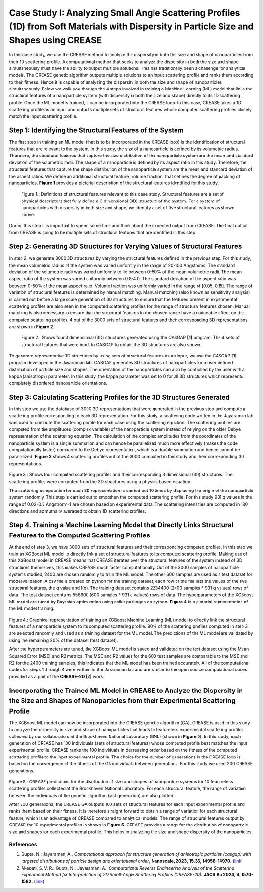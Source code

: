 Case Study I: Analyzing Small Angle Scattering Profiles (1D) from Soft Materials with Dispersity in Particle Size and Shapes using CREASE
=======================================================================================================================================

In this case study, we use the CREASE method to analyze the dispersity in both the size and shape of nanoparticles from their 1D scattering profile. A computational method that seeks to analyze the dispersity in both the size and shape simultaneously must have the ability to output multiple solutions. This has traditionally been a challenge for analytical models. The CREASE genetic algorithm outputs multiple solutions to an input scattering profile and ranks them according to their fitness. Hence it is capable of analyzing the dispersity in both the size and shape of nanoparticles simultaneously. Below we walk you through the 4 steps involved in training a Machine Learning (ML) model that links the structural features of a nanoparticle system (with dispersity in both the size and shape) directly to its 1D scattering profile. Once the ML model is trained, it can be incorporated into the CREASE loop. In this case, CREASE takes a 1D scattering profile as an input and outputs multiple sets of structural features whose computed scattering profiles closely match the input scattering profile.        

Step 1: Identifying the Structural Features of the System  
----------------------------------------------------------

The first step in training an ML model (that is to be incorporated in the CREASE loop) is the identification of structural features that are relevant to the system. In this study, the size of a nanoparticle is defined by its volumetric radius. Therefore, the structural features that capture the size distribution of the nanoparticle system are the mean and standard deviation of the volumetric radii. The shape of a nanoparticle is defined by its aspect ratio in this study. Therefore, the structural features that capture the shape distribution of the nanoparticle system are the mean and standard deviation of the aspect ratios. We define an additional structural feature, volume fraction, that defines the degree of packing of nanoparticles. **Figure 1** provides a pictorial description of the structural features identified for this study.   

.. figure:: CasestudyI_Step_1.png
   :class: with-border

   Figure 1.: Definitions of structural features relevant to this case study. Structural features are a set of physical descriptors that fully define a 3 dimensional (3D) structure of the system. For a system of nanoparticles with dispersity in both size and shape, we identify a set of five structural features as shown above.    

During this step it is important to spend some time and think about the expected output from CREASE. The final output from CREASE is going to be multiple sets of structural features that are identified in this step.         

Step 2:	Generating 3D Structures for Varying Values of Structural Features
----------------------------------------------------------------------------
In step 2, we generate 3000 3D structures by varying the structural features defined in the previous step. For this study, the mean volumetric radius of the system was varied uniformly in the range of 20-100 Angstroms. The standard deviation of the volumetric radii was varied uniformly to lie between 0-50% of the mean volumetric radii. The mean aspect ratio of the system was varied uniformly between 0.8-4.0. The standard deviation of the aspect ratio was between 0-50% of the mean aspect ratio. Volume fraction was uniformly varied in the range of [0.05, 0.15]. The range of variation of structural features is determined by manual matching. Manual matching (also known as sensitivity analysis) is carried out before a large scale generation of 3D structures to ensure that the features present in experimental scattering profiles are also seen in the computed scattering profiles for the range of structural features chosen. Manual matching is also necessary to ensure that the structural features in the chosen range have a noticeable effect on the computed scattering profiles. 4 out of the 3000 sets of structural features and their corresponding 3D representations are shown in **Figure 2**.   

.. figure:: CasestudyI_Step_2.png
   :class: with-border

   Figure 2.: Shows four 3 dimensional (3D) structures generated using the CASGAP **[1]** program. The 4 sets of structural features that were input to CASGAP to obtain the 3D structures are also shown. 

To generate representative 3D structures by using sets of structural features as an input, we use the CASGAP **[1]** program developed in the Jayaraman lab. CASGAP generates 3D structures of nanoparticles for a user defined distribution of particle size and shapes. The orientation of the nanoparticles can also by controlled by the user with a kappa (anisotropy) parameter. In this study, the kappa parameter was set to 0 for all 3D structures which represents completely disordered nanoparticle orientations.  

Step 3:	Calculating Scattering Profiles for the 3D Structures Generated
---------------------------------------------------------------------

In this step we use the database of 3000 3D representations that were generated in the previous step and compute a scattering profile corresponding to each 3D representation. For this study, a scattering code written in the Jayaraman lab was used to compute the scattering profile for each case using the scattering equation. The scattering profiles are computed from the amplitudes (complex variable) of the nanoparticle system instead of relying on the older Debye representation of the scattering equation. The calculation of the complex amplitudes from the coordinates of the nanoparticle system is a single summation and can hence be parallelized much more effectively (makes the code computationally faster) compared to the Debye representation, which is a double summation and hence cannot be parallelized. **Figure 3** shows 4 scattering profiles out of the 3000 computed in this study and their corresponding 3D representations.        

.. figure:: CasestudyI_Step_3.png
   :class: with-border 

Figure 3.: Shows four computed scattering profiles and their corresponding 3 dimensional (3D) structures. The scattering profiles were computed from the 3D structures using a physics based equation. 

The scattering computation for each 3D representation is carried out 10 times by displacing the origin of the nanoparticle system randomly. This step is carried out to smoothen the computed scattering profile. For this study 931 q values in the range of 0.02-0.2 Angstrom^-1 are chosen based on experimental data. The scattering intensities are computed in 180 directions and azimuthally averaged to obtain 1D scattering profiles.   

Step 4.	Training a Machine Learning Model that Directly Links Structural Features to the Computed Scattering Profiles
----------------------------------------

At the end of step 3, we have 3000 sets of structural features and their corresponding computed profiles. In this step we train an XGBoost ML model to directly link a set of structural features to its computed scattering profile. Making use of this XGBoost model in CREASE means that CREASE iterates over the structural features of the system instead of 3D structures themselves, this makes CREASE much faster computationally. Out of the 3000 samples of nanoparticle systems studied, 2400 are chosen randomly to train the ML model. The other 600 samples are used as a test dataset for model validation. A csv file is created on python for the training dataset, each row of the file lists the values of the five structural features, the q value and I(q). The training dataset contains 2234400 (2400 samples * 931 q values) rows of data. The test dataset contains 558600 (600 samples * 931 q values) rows of data. The hyperparameters of the XGBoost ML model are tuned by Bayesian optimization using scikit packages on python. **Figure 4** is a pictorial representation of the ML model training.    

.. figure:: CasestudyI_Step_4.png
   :class: with-border 

Figure 4.: Graphical representation of training an XGBoost Machine Learning (ML) model to directly link the structural features of a nanoparticle system to its computed scattering profile. 80% of the scattering profiles computed in step 3 are selected randomly and used as a training dataset for the ML model. The predictions of the ML model are validated by using the remaining 20% of the dataset (test dataset).

After the hyperparameters are tuned, the XGBoost ML model is saved and validated on the test dataset using the Mean Squared Error (MSE) and R2 metrics. The MSE and R2 values for the 600 test samples are comparable to the MSE and R2 for the 2400 training samples, this indicates that the ML model has been trained accurately. All of the computational codes for steps 1 through 4 were written in the Jayaraman lab and are similar to the open source computational codes provided as a part of the **CREASE-2D [2]** work.   

Incorporating the Trained ML Model in CREASE to Analyze the Dispersity in the Size and Shapes of Nanoparticles from their Experimental Scattering Profile
----------------------------------------

The XGBoost ML model can now be incorporated into the CREASE genetic algorithm (GA). CREASE is used in this study to analyze the dispersity in size and shape of nanoparticles that leads to featureless experimental scattering profiles collected by our collaborators at the Brookhaven National Laboratory (BNL) (shown in **Figure 5**). In this study, each generation of CREASE has 100 individuals (sets of structural features) whose computed profile best matches the input experimental profile. CREASE ranks the 100 individuals in decreasing order based on the fitness of the computed scattering profile to the input experimental profile. The choice for the number of generations in the CREASE loop is based on the convergence of the fitness of the GA individuals between generations. For this study we used 200 CREASE generations.  

.. figure:: CaseStudyI_CREASE_Results.png
   :class: with-border 

Figure 5.: CREASE predictions for the distribution of size and shapes of nanoparticle systems for 10 featureless scattering profiles collected at the Brookhaven National Laboratory. For each structural feature, the range of variation between the individuals of the genetic algorithm (last generation) are also plotted.

After 200 generations, the CREASE GA outputs 100 sets of structural features for each input experimental profile and ranks them based on their fitness. It is therefore straight forward to obtain a range of variation for each structural feature, which is an advantage of CREASE compared to analytical models. The range of structural features output by CREASE for 10 experimental profiles is shown in **Figure 5**. CREASE provides a range for the distribution of nanoparticle size and shapes for each experimental profile. This helps in analyzing the size and shape dispersity of the nanoparticles.   

References
__________

#.
   Gupta, N.; Jayaraman, A., *Computational approach for structure generation of anisotropic particles (casgap) with targeted distributions of particle design and orientational order*,
   **Nanoscale, 2023, 15.36, 14958-14970**. (`link <https://doi.org/10.1039/D3NR02425C>`_)

#.
   Akepati, S. V. R.;  Gupta, N.; Jayaraman, A., *Computational Reverse Engineering Analysis of the Scattering Experiment Method for Interpretation of 2D Small-Angle Scattering Profiles (CREASE-2D).* 
   **JACS Au 2024, 4, 1570-1582.** (`link <https://pubs.acs.org/doi/10.1021/jacsau.4c00068>`_)


